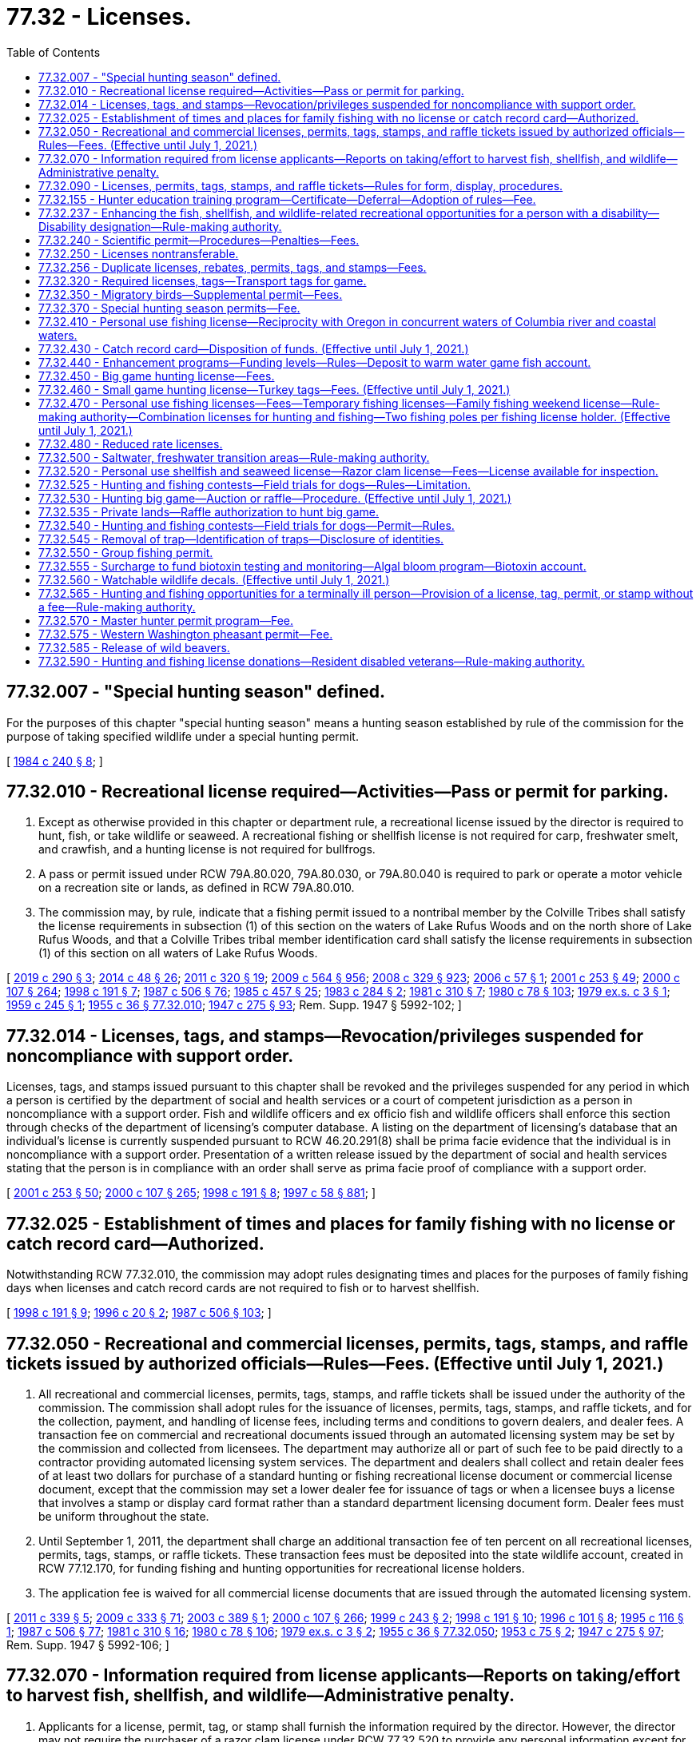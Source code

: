 = 77.32 - Licenses.
:toc:

== 77.32.007 - "Special hunting season" defined.
For the purposes of this chapter "special hunting season" means a hunting season established by rule of the commission for the purpose of taking specified wildlife under a special hunting permit.

[ http://leg.wa.gov/CodeReviser/documents/sessionlaw/1984c240.pdf?cite=1984%20c%20240%20§%208[1984 c 240 § 8]; ]

== 77.32.010 - Recreational license required—Activities—Pass or permit for parking.
. Except as otherwise provided in this chapter or department rule, a recreational license issued by the director is required to hunt, fish, or take wildlife or seaweed. A recreational fishing or shellfish license is not required for carp, freshwater smelt, and crawfish, and a hunting license is not required for bullfrogs.

. A pass or permit issued under RCW 79A.80.020, 79A.80.030, or 79A.80.040 is required to park or operate a motor vehicle on a recreation site or lands, as defined in RCW 79A.80.010.

. The commission may, by rule, indicate that a fishing permit issued to a nontribal member by the Colville Tribes shall satisfy the license requirements in subsection (1) of this section on the waters of Lake Rufus Woods and on the north shore of Lake Rufus Woods, and that a Colville Tribes tribal member identification card shall satisfy the license requirements in subsection (1) of this section on all waters of Lake Rufus Woods.

[ http://lawfilesext.leg.wa.gov/biennium/2019-20/Pdf/Bills/Session%20Laws/House/1579-S2.SL.pdf?cite=2019%20c%20290%20§%203[2019 c 290 § 3]; http://lawfilesext.leg.wa.gov/biennium/2013-14/Pdf/Bills/Session%20Laws/Senate/6041-S.SL.pdf?cite=2014%20c%2048%20§%2026[2014 c 48 § 26]; http://lawfilesext.leg.wa.gov/biennium/2011-12/Pdf/Bills/Session%20Laws/Senate/5622-S2.SL.pdf?cite=2011%20c%20320%20§%2019[2011 c 320 § 19]; http://lawfilesext.leg.wa.gov/biennium/2009-10/Pdf/Bills/Session%20Laws/House/1244-S.SL.pdf?cite=2009%20c%20564%20§%20956[2009 c 564 § 956]; http://lawfilesext.leg.wa.gov/biennium/2007-08/Pdf/Bills/Session%20Laws/House/2687-S.SL.pdf?cite=2008%20c%20329%20§%20923[2008 c 329 § 923]; http://lawfilesext.leg.wa.gov/biennium/2005-06/Pdf/Bills/Session%20Laws/Senate/6159.SL.pdf?cite=2006%20c%2057%20§%201[2006 c 57 § 1]; http://lawfilesext.leg.wa.gov/biennium/2001-02/Pdf/Bills/Session%20Laws/Senate/5961-S.SL.pdf?cite=2001%20c%20253%20§%2049[2001 c 253 § 49]; http://lawfilesext.leg.wa.gov/biennium/1999-00/Pdf/Bills/Session%20Laws/House/2078-S.SL.pdf?cite=2000%20c%20107%20§%20264[2000 c 107 § 264]; http://lawfilesext.leg.wa.gov/biennium/1997-98/Pdf/Bills/Session%20Laws/Senate/6330-S2.SL.pdf?cite=1998%20c%20191%20§%207[1998 c 191 § 7]; http://leg.wa.gov/CodeReviser/documents/sessionlaw/1987c506.pdf?cite=1987%20c%20506%20§%2076[1987 c 506 § 76]; http://leg.wa.gov/CodeReviser/documents/sessionlaw/1985c457.pdf?cite=1985%20c%20457%20§%2025[1985 c 457 § 25]; http://leg.wa.gov/CodeReviser/documents/sessionlaw/1983c284.pdf?cite=1983%20c%20284%20§%202[1983 c 284 § 2]; http://leg.wa.gov/CodeReviser/documents/sessionlaw/1981c310.pdf?cite=1981%20c%20310%20§%207[1981 c 310 § 7]; http://leg.wa.gov/CodeReviser/documents/sessionlaw/1980c78.pdf?cite=1980%20c%2078%20§%20103[1980 c 78 § 103]; http://leg.wa.gov/CodeReviser/documents/sessionlaw/1979ex1c3.pdf?cite=1979%20ex.s.%20c%203%20§%201[1979 ex.s. c 3 § 1]; http://leg.wa.gov/CodeReviser/documents/sessionlaw/1959c245.pdf?cite=1959%20c%20245%20§%201[1959 c 245 § 1]; http://leg.wa.gov/CodeReviser/documents/sessionlaw/1955c36.pdf?cite=1955%20c%2036%20§%2077.32.010[1955 c 36 § 77.32.010]; http://leg.wa.gov/CodeReviser/documents/sessionlaw/1947c275.pdf?cite=1947%20c%20275%20§%2093[1947 c 275 § 93]; Rem. Supp. 1947 § 5992-102; ]

== 77.32.014 - Licenses, tags, and stamps—Revocation/privileges suspended for noncompliance with support order.
Licenses, tags, and stamps issued pursuant to this chapter shall be revoked and the privileges suspended for any period in which a person is certified by the department of social and health services or a court of competent jurisdiction as a person in noncompliance with a support order. Fish and wildlife officers and ex officio fish and wildlife officers shall enforce this section through checks of the department of licensing's computer database. A listing on the department of licensing's database that an individual's license is currently suspended pursuant to RCW 46.20.291(8) shall be prima facie evidence that the individual is in noncompliance with a support order. Presentation of a written release issued by the department of social and health services stating that the person is in compliance with an order shall serve as prima facie proof of compliance with a support order.

[ http://lawfilesext.leg.wa.gov/biennium/2001-02/Pdf/Bills/Session%20Laws/Senate/5961-S.SL.pdf?cite=2001%20c%20253%20§%2050[2001 c 253 § 50]; http://lawfilesext.leg.wa.gov/biennium/1999-00/Pdf/Bills/Session%20Laws/House/2078-S.SL.pdf?cite=2000%20c%20107%20§%20265[2000 c 107 § 265]; http://lawfilesext.leg.wa.gov/biennium/1997-98/Pdf/Bills/Session%20Laws/Senate/6330-S2.SL.pdf?cite=1998%20c%20191%20§%208[1998 c 191 § 8]; http://lawfilesext.leg.wa.gov/biennium/1997-98/Pdf/Bills/Session%20Laws/House/3901.SL.pdf?cite=1997%20c%2058%20§%20881[1997 c 58 § 881]; ]

== 77.32.025 - Establishment of times and places for family fishing with no license or catch record card—Authorized.
Notwithstanding RCW 77.32.010, the commission may adopt rules designating times and places for the purposes of family fishing days when licenses and catch record cards are not required to fish or to harvest shellfish.

[ http://lawfilesext.leg.wa.gov/biennium/1997-98/Pdf/Bills/Session%20Laws/Senate/6330-S2.SL.pdf?cite=1998%20c%20191%20§%209[1998 c 191 § 9]; http://lawfilesext.leg.wa.gov/biennium/1995-96/Pdf/Bills/Session%20Laws/Senate/6101-S.SL.pdf?cite=1996%20c%2020%20§%202[1996 c 20 § 2]; http://leg.wa.gov/CodeReviser/documents/sessionlaw/1987c506.pdf?cite=1987%20c%20506%20§%20103[1987 c 506 § 103]; ]

== 77.32.050 - Recreational and commercial licenses, permits, tags, stamps, and raffle tickets issued by authorized officials—Rules—Fees. (Effective until July 1, 2021.)
. All recreational and commercial licenses, permits, tags, stamps, and raffle tickets shall be issued under the authority of the commission. The commission shall adopt rules for the issuance of licenses, permits, tags, stamps, and raffle tickets, and for the collection, payment, and handling of license fees, including terms and conditions to govern dealers, and dealer fees. A transaction fee on commercial and recreational documents issued through an automated licensing system may be set by the commission and collected from licensees. The department may authorize all or part of such fee to be paid directly to a contractor providing automated licensing system services. The department and dealers shall collect and retain dealer fees of at least two dollars for purchase of a standard hunting or fishing recreational license document or commercial license document, except that the commission may set a lower dealer fee for issuance of tags or when a licensee buys a license that involves a stamp or display card format rather than a standard department licensing document form. Dealer fees must be uniform throughout the state.

. Until September 1, 2011, the department shall charge an additional transaction fee of ten percent on all recreational licenses, permits, tags, stamps, or raffle tickets. These transaction fees must be deposited into the state wildlife account, created in RCW 77.12.170, for funding fishing and hunting opportunities for recreational license holders.

. The application fee is waived for all commercial license documents that are issued through the automated licensing system.

[ http://lawfilesext.leg.wa.gov/biennium/2011-12/Pdf/Bills/Session%20Laws/Senate/5385-S.SL.pdf?cite=2011%20c%20339%20§%205[2011 c 339 § 5]; http://lawfilesext.leg.wa.gov/biennium/2009-10/Pdf/Bills/Session%20Laws/House/1778-S.SL.pdf?cite=2009%20c%20333%20§%2071[2009 c 333 § 71]; http://lawfilesext.leg.wa.gov/biennium/2003-04/Pdf/Bills/Session%20Laws/Senate/5893.SL.pdf?cite=2003%20c%20389%20§%201[2003 c 389 § 1]; http://lawfilesext.leg.wa.gov/biennium/1999-00/Pdf/Bills/Session%20Laws/House/2078-S.SL.pdf?cite=2000%20c%20107%20§%20266[2000 c 107 § 266]; http://lawfilesext.leg.wa.gov/biennium/1999-00/Pdf/Bills/Session%20Laws/Senate/5020.SL.pdf?cite=1999%20c%20243%20§%202[1999 c 243 § 2]; http://lawfilesext.leg.wa.gov/biennium/1997-98/Pdf/Bills/Session%20Laws/Senate/6330-S2.SL.pdf?cite=1998%20c%20191%20§%2010[1998 c 191 § 10]; http://lawfilesext.leg.wa.gov/biennium/1995-96/Pdf/Bills/Session%20Laws/Senate/6533-S.SL.pdf?cite=1996%20c%20101%20§%208[1996 c 101 § 8]; http://lawfilesext.leg.wa.gov/biennium/1995-96/Pdf/Bills/Session%20Laws/Senate/5101-S.SL.pdf?cite=1995%20c%20116%20§%201[1995 c 116 § 1]; http://leg.wa.gov/CodeReviser/documents/sessionlaw/1987c506.pdf?cite=1987%20c%20506%20§%2077[1987 c 506 § 77]; http://leg.wa.gov/CodeReviser/documents/sessionlaw/1981c310.pdf?cite=1981%20c%20310%20§%2016[1981 c 310 § 16]; http://leg.wa.gov/CodeReviser/documents/sessionlaw/1980c78.pdf?cite=1980%20c%2078%20§%20106[1980 c 78 § 106]; http://leg.wa.gov/CodeReviser/documents/sessionlaw/1979ex1c3.pdf?cite=1979%20ex.s.%20c%203%20§%202[1979 ex.s. c 3 § 2]; http://leg.wa.gov/CodeReviser/documents/sessionlaw/1955c36.pdf?cite=1955%20c%2036%20§%2077.32.050[1955 c 36 § 77.32.050]; http://leg.wa.gov/CodeReviser/documents/sessionlaw/1953c75.pdf?cite=1953%20c%2075%20§%202[1953 c 75 § 2]; http://leg.wa.gov/CodeReviser/documents/sessionlaw/1947c275.pdf?cite=1947%20c%20275%20§%2097[1947 c 275 § 97]; Rem. Supp. 1947 § 5992-106; ]

== 77.32.070 - Information required from license applicants—Reports on taking/effort to harvest fish, shellfish, and wildlife—Administrative penalty.
. Applicants for a license, permit, tag, or stamp shall furnish the information required by the director. However, the director may not require the purchaser of a razor clam license under RCW 77.32.520 to provide any personal information except for proof of residency. The commission may adopt rules requiring licensees or permittees to keep records and make reports concerning the taking of or effort to harvest fish, shellfish, and wildlife. The reporting requirement may be waived where, for any reason, the department is not able to receive the report. The department must provide reasonable options for a licensee to submit information to a live operator prior to the reporting deadline.

. The commission may, by rule, set an administrative penalty for failure to comply with rules requiring the reporting of taking or effort to harvest wildlife. The commission may also adopt rules requiring hunters who have not reported for the previous license year to complete a report and pay the assessed administrative penalty before a new hunting license is issued.

.. The total administrative penalty per hunter set by the commission must not exceed ten dollars.

.. By December 31st of each year, the department shall report the rate of hunter compliance with the harvest reporting requirement, the administrative penalty imposed for failing to report, and the amount of administrative penalties collected during that year to the appropriate fiscal and policy committees of the senate and house of representatives.

. The commission may, by rule, set an administrative penalty for failure to comply with rules requiring the reporting of data from catch record cards officially endorsed for Puget Sound Dungeness crab. The commission may also adopt rules requiring fishers who possessed a catch record card officially endorsed for Puget Sound Dungeness crab and who have not reported for the previous license year to complete a report and pay the assessed administrative penalty before a new catch record card officially endorsed for Puget Sound Dungeness crab is issued.

.. The total administrative penalty per fisher set by the commission must not exceed ten dollars.

.. By December 31st of each year, the department shall report the rate of fisher compliance with the Puget Sound Dungeness crab catch record card reporting requirement, the administrative penalty imposed for failing to report, and the amount of administrative penalties collected during that year to the appropriate fiscal and policy committees of the senate and house of representatives.

[ http://lawfilesext.leg.wa.gov/biennium/2007-08/Pdf/Bills/Session%20Laws/Senate/6289.SL.pdf?cite=2008%20c%20244%20§%201[2008 c 244 § 1]; http://lawfilesext.leg.wa.gov/biennium/2005-06/Pdf/Bills/Session%20Laws/Senate/5227-S.SL.pdf?cite=2005%20c%20418%20§%201[2005 c 418 § 1]; http://lawfilesext.leg.wa.gov/biennium/2003-04/Pdf/Bills/Session%20Laws/House/2621-S.SL.pdf?cite=2004%20c%20248%20§%203[2004 c 248 § 3]; http://lawfilesext.leg.wa.gov/biennium/1997-98/Pdf/Bills/Session%20Laws/Senate/6330-S2.SL.pdf?cite=1998%20c%20191%20§%2011[1998 c 191 § 11]; http://lawfilesext.leg.wa.gov/biennium/1995-96/Pdf/Bills/Session%20Laws/Senate/5101-S.SL.pdf?cite=1995%20c%20116%20§%203[1995 c 116 § 3]; http://leg.wa.gov/CodeReviser/documents/sessionlaw/1987c506.pdf?cite=1987%20c%20506%20§%2079[1987 c 506 § 79]; http://leg.wa.gov/CodeReviser/documents/sessionlaw/1981c310.pdf?cite=1981%20c%20310%20§%2018[1981 c 310 § 18]; http://leg.wa.gov/CodeReviser/documents/sessionlaw/1980c78.pdf?cite=1980%20c%2078%20§%20108[1980 c 78 § 108]; http://leg.wa.gov/CodeReviser/documents/sessionlaw/1955c36.pdf?cite=1955%20c%2036%20§%2077.32.070[1955 c 36 § 77.32.070]; http://leg.wa.gov/CodeReviser/documents/sessionlaw/1947c275.pdf?cite=1947%20c%20275%20§%2099[1947 c 275 § 99]; Rem. Supp. 1947 § 5992-108; ]

== 77.32.090 - Licenses, permits, tags, stamps, and raffle tickets—Rules for form, display, procedures.
The commission may adopt rules pertaining to the form, period of validity, use, possession, and display of licenses, permits, tags, stamps, and raffle tickets required by this chapter.

[ http://lawfilesext.leg.wa.gov/biennium/1999-00/Pdf/Bills/Session%20Laws/House/2078-S.SL.pdf?cite=2000%20c%20107%20§%20267[2000 c 107 § 267]; http://lawfilesext.leg.wa.gov/biennium/1997-98/Pdf/Bills/Session%20Laws/Senate/6330-S2.SL.pdf?cite=1998%20c%20191%20§%2012[1998 c 191 § 12]; http://lawfilesext.leg.wa.gov/biennium/1995-96/Pdf/Bills/Session%20Laws/Senate/6533-S.SL.pdf?cite=1996%20c%20101%20§%2010[1996 c 101 § 10]; http://lawfilesext.leg.wa.gov/biennium/1995-96/Pdf/Bills/Session%20Laws/Senate/5101-S.SL.pdf?cite=1995%20c%20116%20§%204[1995 c 116 § 4]; http://leg.wa.gov/CodeReviser/documents/sessionlaw/1987c506.pdf?cite=1987%20c%20506%20§%2080[1987 c 506 § 80]; http://leg.wa.gov/CodeReviser/documents/sessionlaw/1981c310.pdf?cite=1981%20c%20310%20§%2019[1981 c 310 § 19]; http://leg.wa.gov/CodeReviser/documents/sessionlaw/1980c78.pdf?cite=1980%20c%2078%20§%20109[1980 c 78 § 109]; http://leg.wa.gov/CodeReviser/documents/sessionlaw/1955c36.pdf?cite=1955%20c%2036%20§%2077.32.090[1955 c 36 § 77.32.090]; http://leg.wa.gov/CodeReviser/documents/sessionlaw/1947c275.pdf?cite=1947%20c%20275%20§%20101[1947 c 275 § 101]; Rem. Supp. 1947 § 5992-110; ]

== 77.32.155 - Hunter education training program—Certificate—Deferral—Adoption of rules—Fee.
. [Empty]
.. When purchasing any hunting license, persons under the age of eighteen shall present certification of completion of a course of instruction of at least ten hours in the safe handling of firearms, safety, conservation, and sporting/hunting behavior. All persons purchasing any hunting license for the first time, if born after January 1, 1972, shall present such certification.

.. [Empty]
... The director may establish a program for training persons in the safe handling of firearms, conservation, and sporting/hunting behavior and shall prescribe the type of instruction and the qualifications of the instructors. The director shall, as part of establishing the training program, exempt the following individuals from the firearms skills portion of any instruction course completed over the internet:

(A) Members of the United States military;

(B) Current or retired general authority Washington peace officers as defined in RCW 10.93.020;

(C) Current or retired limited authority Washington peace officers as defined in RCW 10.93.020, if the officer is or was duly authorized by his or her employer to carry a concealed pistol;

(D) Current or retired specially commissioned Washington peace officers as defined in RCW 10.93.020, if the officer is or was duly authorized by his or her commissioning agency to carry a concealed pistol; and

(E) Current or retired Washington peace officers as defined in RCW 43.101.010 who have met the requirements of RCW 43.101.095 or 43.101.157 and whose certification is in good standing or has not been revoked.

... The director may cooperate with the national rifle association, organized sports/outdoor enthusiasts' groups, or other public or private organizations when establishing the training program.

.. Upon the successful completion of a course established under this section, the trainee shall receive a hunter education certificate signed by an authorized instructor. The certificate is evidence of compliance with this section.

.. The director may accept certificates from other states that persons have successfully completed firearm safety, hunter education, or similar courses as evidence of compliance with this section.

. [Empty]
.. The director may authorize a once in a lifetime, one license year deferral of hunter education training for individuals who are accompanied by a nondeferred Washington-licensed hunter who has held a Washington hunting license for the prior three years and is over eighteen years of age. The commission shall adopt rules for the administration of this subsection to avoid potential fraud and abuse.

.. The director is authorized to collect an application fee, not to exceed twenty dollars, for obtaining the once in a lifetime, one license year deferral of hunter education training from the department. This fee must be deposited into the fish and wildlife enforcement reward account and must be used exclusively to administer the deferral program created in this subsection.

.. For the purposes of this subsection, "accompanied" means to go along with another person while staying within a range of the other person that permits continual unaided visual and auditory communication.

. To encourage the participation of an adequate number of instructors for the training program, the commission shall develop nonmonetary incentives available to individuals who commit to serving as an instructor. The incentives may include additional hunting opportunities for instructors.

[ http://lawfilesext.leg.wa.gov/biennium/2017-18/Pdf/Bills/Session%20Laws/House/1944-S.SL.pdf?cite=2017%20c%20255%20§%201[2017 c 255 § 1]; http://lawfilesext.leg.wa.gov/biennium/2013-14/Pdf/Bills/Session%20Laws/Senate/5077-S.SL.pdf?cite=2013%20c%2023%20§%20243[2013 c 23 § 243]; http://lawfilesext.leg.wa.gov/biennium/2009-10/Pdf/Bills/Session%20Laws/Senate/5008.SL.pdf?cite=2009%20c%20269%20§%201[2009 c 269 § 1]; http://lawfilesext.leg.wa.gov/biennium/2007-08/Pdf/Bills/Session%20Laws/House/1249-S.SL.pdf?cite=2007%20c%20163%20§%201[2007 c 163 § 1]; http://lawfilesext.leg.wa.gov/biennium/2005-06/Pdf/Bills/Session%20Laws/House/2372-S.SL.pdf?cite=2006%20c%2023%20§%201[2006 c 23 § 1]; http://lawfilesext.leg.wa.gov/biennium/1997-98/Pdf/Bills/Session%20Laws/Senate/6330-S2.SL.pdf?cite=1998%20c%20191%20§%2017[1998 c 191 § 17]; http://lawfilesext.leg.wa.gov/biennium/1993-94/Pdf/Bills/Session%20Laws/House/2061.SL.pdf?cite=1993%20c%2085%20§%201[1993 c 85 § 1]; http://leg.wa.gov/CodeReviser/documents/sessionlaw/1987c506.pdf?cite=1987%20c%20506%20§%2081[1987 c 506 § 81]; http://leg.wa.gov/CodeReviser/documents/sessionlaw/1981c310.pdf?cite=1981%20c%20310%20§%2021[1981 c 310 § 21]; http://leg.wa.gov/CodeReviser/documents/sessionlaw/1980c78.pdf?cite=1980%20c%2078%20§%20104[1980 c 78 § 104]; http://leg.wa.gov/CodeReviser/documents/sessionlaw/1957c17.pdf?cite=1957%20c%2017%20§%201[1957 c 17 § 1]; ]

== 77.32.237 - Enhancing the fish, shellfish, and wildlife-related recreational opportunities for a person with a disability—Disability designation—Rule-making authority.
The commission shall enhance the fish, shellfish, and wildlife-related recreational opportunities for a person with a disability. The commission shall authorize the director to grant a disability designation to a person with a disability who meets eligibility criteria established by the commission by rule. The commission shall adopt rules defining who is a person with a disability for purposes of eligibility for disability designation. A person granted a disability designation is eligible for reasonable accommodations, determined by the director, to allow the person to participate in fish, shellfish, and wildlife-related recreational activities. The commission shall adopt rules governing the conduct of a person with a disability participating in fish, shellfish, and wildlife-related recreational activities and the conduct of companions permitted, as a reasonable accommodation, to assist such a person in fish, shellfish, and wildlife-related recreational opportunities.

[ http://lawfilesext.leg.wa.gov/biennium/2017-18/Pdf/Bills/Session%20Laws/House/2649.SL.pdf?cite=2018%20c%20168%20§%202[2018 c 168 § 2]; http://lawfilesext.leg.wa.gov/biennium/2007-08/Pdf/Bills/Session%20Laws/House/1079-S.SL.pdf?cite=2007%20c%20254%20§%206[2007 c 254 § 6]; http://leg.wa.gov/CodeReviser/documents/sessionlaw/1989c297.pdf?cite=1989%20c%20297%20§%201[1989 c 297 § 1]; ]

== 77.32.240 - Scientific permit—Procedures—Penalties—Fees.
A scientific permit allows the holder to collect for research or display food fish, game fish, shellfish, and wildlife, including avian nests and eggs as required in RCW 77.32.010, under conditions prescribed by the director. Before a permit is issued, the applicant shall demonstrate to the director their qualifications and establish the need for the permit. The director may require a bond of up to one thousand dollars to ensure compliance with the permit. Permits are valid for the time specified, unless sooner revoked.

Holders of permits may exchange specimens with the approval of the director.

A permit holder who violates this section shall forfeit the permit and bond and shall not receive a similar permit for one year. The fee for a scientific permit is twelve dollars. The application fee is one hundred five dollars.

[ http://lawfilesext.leg.wa.gov/biennium/2011-12/Pdf/Bills/Session%20Laws/Senate/5385-S.SL.pdf?cite=2011%20c%20339%20§%206[2011 c 339 § 6]; http://lawfilesext.leg.wa.gov/biennium/1997-98/Pdf/Bills/Session%20Laws/Senate/6330-S2.SL.pdf?cite=1998%20c%20191%20§%2021[1998 c 191 § 21]; http://lawfilesext.leg.wa.gov/biennium/1991-92/Pdf/Bills/Session%20Laws/House/2235.SL.pdf?cite=1991%20sp.s.%20c%207%20§%206[1991 sp.s. c 7 § 6]; http://leg.wa.gov/CodeReviser/documents/sessionlaw/1981c310.pdf?cite=1981%20c%20310%20§%2028[1981 c 310 § 28]; http://leg.wa.gov/CodeReviser/documents/sessionlaw/1980c78.pdf?cite=1980%20c%2078%20§%20119[1980 c 78 § 119]; http://leg.wa.gov/CodeReviser/documents/sessionlaw/1955c36.pdf?cite=1955%20c%2036%20§%2077.32.240[1955 c 36 § 77.32.240]; http://leg.wa.gov/CodeReviser/documents/sessionlaw/1947c275.pdf?cite=1947%20c%20275%20§%20113[1947 c 275 § 113]; Rem. Supp. 1947 § 5992-122; ]

== 77.32.250 - Licenses nontransferable.
Except as authorized in RCW 77.32.565, licenses, permits, tags, and stamps required by this chapter and raffle tickets authorized under this chapter shall not be transferred.

[ http://lawfilesext.leg.wa.gov/biennium/2007-08/Pdf/Bills/Session%20Laws/Senate/6260-S.SL.pdf?cite=2008%20c%2010%20§%203[2008 c 10 § 3]; http://lawfilesext.leg.wa.gov/biennium/2001-02/Pdf/Bills/Session%20Laws/Senate/5961-S.SL.pdf?cite=2001%20c%20253%20§%2051[2001 c 253 § 51]; http://lawfilesext.leg.wa.gov/biennium/1999-00/Pdf/Bills/Session%20Laws/House/2078-S.SL.pdf?cite=2000%20c%20107%20§%20269[2000 c 107 § 269]; http://lawfilesext.leg.wa.gov/biennium/1997-98/Pdf/Bills/Session%20Laws/Senate/6330-S2.SL.pdf?cite=1998%20c%20191%20§%2022[1998 c 191 § 22]; http://lawfilesext.leg.wa.gov/biennium/1995-96/Pdf/Bills/Session%20Laws/Senate/6533-S.SL.pdf?cite=1996%20c%20101%20§%2012[1996 c 101 § 12]; http://lawfilesext.leg.wa.gov/biennium/1995-96/Pdf/Bills/Session%20Laws/Senate/5101-S.SL.pdf?cite=1995%20c%20116%20§%205[1995 c 116 § 5]; http://leg.wa.gov/CodeReviser/documents/sessionlaw/1981c310.pdf?cite=1981%20c%20310%20§%2029[1981 c 310 § 29]; http://leg.wa.gov/CodeReviser/documents/sessionlaw/1980c78.pdf?cite=1980%20c%2078%20§%20120[1980 c 78 § 120]; http://leg.wa.gov/CodeReviser/documents/sessionlaw/1955c36.pdf?cite=1955%20c%2036%20§%2077.32.250[1955 c 36 § 77.32.250]; http://leg.wa.gov/CodeReviser/documents/sessionlaw/1947c275.pdf?cite=1947%20c%20275%20§%20114[1947 c 275 § 114]; Rem. Supp. 1947 § 5992-123; ]

== 77.32.256 - Duplicate licenses, rebates, permits, tags, and stamps—Fees.
The director shall by rule establish the conditions and fees for issuance of duplicate licenses, rebates, permits, tags, and stamps required by this chapter. The fee for duplicate licenses, rebates, permits, tags, and stamps, except catch record cards, may not exceed the actual cost to the department for issuing the duplicate.

[ http://lawfilesext.leg.wa.gov/biennium/2003-04/Pdf/Bills/Session%20Laws/House/1725-S2.SL.pdf?cite=2003%20c%20318%20§%202[2003 c 318 § 2]; http://lawfilesext.leg.wa.gov/biennium/2001-02/Pdf/Bills/Session%20Laws/House/2435-S.SL.pdf?cite=2002%20c%20222%20§%201[2002 c 222 § 1]; http://lawfilesext.leg.wa.gov/biennium/1995-96/Pdf/Bills/Session%20Laws/Senate/5101-S.SL.pdf?cite=1995%20c%20116%20§%206[1995 c 116 § 6]; http://lawfilesext.leg.wa.gov/biennium/1993-94/Pdf/Bills/Session%20Laws/Senate/6125-S.SL.pdf?cite=1994%20c%20255%20§%2013[1994 c 255 § 13]; http://lawfilesext.leg.wa.gov/biennium/1991-92/Pdf/Bills/Session%20Laws/House/2235.SL.pdf?cite=1991%20sp.s.%20c%207%20§%207[1991 sp.s. c 7 § 7]; http://leg.wa.gov/CodeReviser/documents/sessionlaw/1987c506.pdf?cite=1987%20c%20506%20§%2086[1987 c 506 § 86]; http://leg.wa.gov/CodeReviser/documents/sessionlaw/1985c464.pdf?cite=1985%20c%20464%20§%207[1985 c 464 § 7]; http://leg.wa.gov/CodeReviser/documents/sessionlaw/1981c310.pdf?cite=1981%20c%20310%20§%2030[1981 c 310 § 30]; http://leg.wa.gov/CodeReviser/documents/sessionlaw/1980c78.pdf?cite=1980%20c%2078%20§%20121[1980 c 78 § 121]; http://leg.wa.gov/CodeReviser/documents/sessionlaw/1975ex1c15.pdf?cite=1975%201st%20ex.s.%20c%2015%20§%2032[1975 1st ex.s. c 15 § 32]; ]

== 77.32.320 - Required licenses, tags—Transport tags for game.
. The correct licenses and tags are required to hunt deer, elk, black bear, cougar, sheep, mountain goat, moose, or wild turkey except as provided in RCW 77.32.450.

. Persons who kill deer, elk, bear, cougar, mountain goat, sheep, moose, or wild turkey shall immediately validate and attach their own transport tag to the carcass as provided by rule of the director.

[ http://lawfilesext.leg.wa.gov/biennium/1997-98/Pdf/Bills/Session%20Laws/Senate/6330-S2.SL.pdf?cite=1998%20c%20191%20§%2023[1998 c 191 § 23]; http://lawfilesext.leg.wa.gov/biennium/1997-98/Pdf/Bills/Session%20Laws/Senate/5626.SL.pdf?cite=1997%20c%20114%20§%201[1997 c 114 § 1]; http://leg.wa.gov/CodeReviser/documents/sessionlaw/1990c84.pdf?cite=1990%20c%2084%20§%204[1990 c 84 § 4]; http://leg.wa.gov/CodeReviser/documents/sessionlaw/1987c506.pdf?cite=1987%20c%20506%20§%2087[1987 c 506 § 87]; http://leg.wa.gov/CodeReviser/documents/sessionlaw/1981c310.pdf?cite=1981%20c%20310%20§%208[1981 c 310 § 8]; ]

== 77.32.350 - Migratory birds—Supplemental permit—Fees.
In addition to a small game hunting license, a supplemental permit is required to hunt for migratory birds.

A migratory bird permit is required for all persons sixteen years of age or older to hunt migratory birds. The fee for the permit for hunters is fifteen dollars for residents and nonresidents.

[ http://lawfilesext.leg.wa.gov/biennium/2011-12/Pdf/Bills/Session%20Laws/Senate/5385-S.SL.pdf?cite=2011%20c%20339%20§%207[2011 c 339 § 7]; http://lawfilesext.leg.wa.gov/biennium/2009-10/Pdf/Bills/Session%20Laws/House/1778-S.SL.pdf?cite=2009%20c%20333%20§%2072[2009 c 333 § 72]; http://lawfilesext.leg.wa.gov/biennium/2001-02/Pdf/Bills/Session%20Laws/Senate/6353-S2.SL.pdf?cite=2002%20c%20283%20§%201[2002 c 283 § 1]; http://lawfilesext.leg.wa.gov/biennium/1999-00/Pdf/Bills/Session%20Laws/House/2078-S.SL.pdf?cite=2000%20c%20107%20§%20270[2000 c 107 § 270]; http://lawfilesext.leg.wa.gov/biennium/1997-98/Pdf/Bills/Session%20Laws/Senate/6330-S2.SL.pdf?cite=1998%20c%20191%20§%2025[1998 c 191 § 25]; http://lawfilesext.leg.wa.gov/biennium/1997-98/Pdf/Bills/Session%20Laws/Senate/6330-S2.SL.pdf?cite=1998%20c%20191%20§%2024[1998 c 191 § 24]; http://lawfilesext.leg.wa.gov/biennium/1991-92/Pdf/Bills/Session%20Laws/Senate/6221.SL.pdf?cite=1992%20c%2041%20§%201[1992 c 41 § 1]; http://lawfilesext.leg.wa.gov/biennium/1991-92/Pdf/Bills/Session%20Laws/House/2235.SL.pdf?cite=1991%20sp.s.%20c%207%20§%209[1991 sp.s. c 7 § 9]; http://leg.wa.gov/CodeReviser/documents/sessionlaw/1990c84.pdf?cite=1990%20c%2084%20§%206[1990 c 84 § 6]; http://leg.wa.gov/CodeReviser/documents/sessionlaw/1989c365.pdf?cite=1989%20c%20365%20§%201[1989 c 365 § 1]; http://leg.wa.gov/CodeReviser/documents/sessionlaw/1987c506.pdf?cite=1987%20c%20506%20§%20105[1987 c 506 § 105]; http://leg.wa.gov/CodeReviser/documents/sessionlaw/1985c464.pdf?cite=1985%20c%20464%20§%209[1985 c 464 § 9]; http://leg.wa.gov/CodeReviser/documents/sessionlaw/1985c243.pdf?cite=1985%20c%20243%20§%201[1985 c 243 § 1]; http://leg.wa.gov/CodeReviser/documents/sessionlaw/1984c240.pdf?cite=1984%20c%20240%20§%206[1984 c 240 § 6]; http://leg.wa.gov/CodeReviser/documents/sessionlaw/1981c310.pdf?cite=1981%20c%20310%20§%2012[1981 c 310 § 12]; ]

== 77.32.370 - Special hunting season permits—Fee.
. A special hunting season permit is required to hunt in each special season.

. Persons may apply for special hunting season permits as provided by rule of the commission.

. The application fee to enter a drawing for a special hunting season permit or authorization is:

.. Six dollars for residents, or one hundred dollars for nonresidents, for the permits in categories designated by the commission for deer or elk, female big game, or for small game;

.. Twelve dollars for residents, or one hundred dollars for nonresidents, for the permits that the commission designates as "quality" hunts that allow the harvest of buck deer, bull elk, or allow the harvest of male big game species that are only available for hunting by special permit;

.. Twelve dollars for residents and nonresidents to apply for special authorizations to hunt for migratory birds; and

.. Three dollars for youth for any special hunt drawing or special authorization.

[ http://lawfilesext.leg.wa.gov/biennium/2011-12/Pdf/Bills/Session%20Laws/Senate/5385-S.SL.pdf?cite=2011%20c%20339%20§%208[2011 c 339 § 8]; http://lawfilesext.leg.wa.gov/biennium/1997-98/Pdf/Bills/Session%20Laws/Senate/6330-S2.SL.pdf?cite=1998%20c%20191%20§%2026[1998 c 191 § 26]; http://lawfilesext.leg.wa.gov/biennium/1991-92/Pdf/Bills/Session%20Laws/House/2235.SL.pdf?cite=1991%20sp.s.%20c%207%20§%2011[1991 sp.s. c 7 § 11]; http://leg.wa.gov/CodeReviser/documents/sessionlaw/1987c506.pdf?cite=1987%20c%20506%20§%2089[1987 c 506 § 89]; http://leg.wa.gov/CodeReviser/documents/sessionlaw/1984c240.pdf?cite=1984%20c%20240%20§%207[1984 c 240 § 7]; http://leg.wa.gov/CodeReviser/documents/sessionlaw/1981c310.pdf?cite=1981%20c%20310%20§%2014[1981 c 310 § 14]; ]

== 77.32.410 - Personal use fishing license—Reciprocity with Oregon in concurrent waters of Columbia river and coastal waters.
In concurrent waters of the Columbia river and in Washington coastal territorial waters from the Oregon-Washington boundary to a point five nautical miles north, an Oregon angling license comparable to the Washington personal use fishing license is valid if Oregon recognizes as valid the Washington personal use fishing license in comparable Oregon waters.

If Oregon recognizes as valid the Washington personal use fishing license southward to Cape Falcon in the coastal territorial waters from the Washington-Oregon boundary and in concurrent waters of the Columbia river then Washington shall recognize a valid Oregon license comparable to the Washington personal use fishing license northward to Leadbetter Point.

Oregon licenses are not valid for the taking of food fish or game fish when angling in concurrent waters of the Columbia river from the Washington shore.

[ http://lawfilesext.leg.wa.gov/biennium/1997-98/Pdf/Bills/Session%20Laws/Senate/6330-S2.SL.pdf?cite=1998%20c%20191%20§%203[1998 c 191 § 3]; http://lawfilesext.leg.wa.gov/biennium/1993-94/Pdf/Bills/Session%20Laws/Senate/6125-S.SL.pdf?cite=1994%20c%20255%20§%206[1994 c 255 § 6]; http://lawfilesext.leg.wa.gov/biennium/1993-94/Pdf/Bills/Session%20Laws/Senate/5980-S.SL.pdf?cite=1993%20sp.s.%20c%2017%20§%207[1993 sp.s. c 17 § 7]; http://leg.wa.gov/CodeReviser/documents/sessionlaw/1989c305.pdf?cite=1989%20c%20305%20§%209[1989 c 305 § 9]; http://leg.wa.gov/CodeReviser/documents/sessionlaw/1987c87.pdf?cite=1987%20c%2087%20§%204[1987 c 87 § 4]; http://leg.wa.gov/CodeReviser/documents/sessionlaw/1985c174.pdf?cite=1985%20c%20174%20§%201[1985 c 174 § 1]; http://leg.wa.gov/CodeReviser/documents/sessionlaw/1983ex1c46.pdf?cite=1983%201st%20ex.s.%20c%2046%20§%2096[1983 1st ex.s. c 46 § 96]; http://leg.wa.gov/CodeReviser/documents/sessionlaw/1977ex1c327.pdf?cite=1977%20ex.s.%20c%20327%20§%2017[1977 ex.s. c 327 § 17]; ]

== 77.32.430 - Catch record card—Disposition of funds. (Effective until July 1, 2021.)
. Catch record card information is necessary for proper management of the state's food fish and game fish species and shellfish resources. Catch record card administration shall be under rules adopted by the commission. Except as provided in this section, there is no charge for an initial catch record card. Each subsequent or duplicate catch record card costs eleven dollars.

. A license to take and possess Dungeness crab is only valid in Puget Sound waters east of the Bonilla-Tatoosh line if the fisher has in possession a valid catch record card officially endorsed for Dungeness crab. The endorsement shall cost no more than seven dollars and fifty cents when purchased for a personal use saltwater, combination, or shellfish and seaweed license. The endorsement shall cost no more than three dollars when purchased for a temporary combination fishing license authorized under RCW 77.32.470(3)(a).

. Catch record cards issued with affixed temporary short-term charter stamp licenses are neither subject to the ten-dollar charge nor to the Dungeness crab endorsement fee provided for in this section. Charter boat or guide operators issuing temporary short-term charter stamp licenses shall affix the stamp to each catch record card issued before fishing commences. Catch record cards issued with a temporary short-term charter stamp are valid for one day.

. A catch record card for halibut may not cost more than five dollars when purchased with an annual saltwater or combination fishing license and must be provided at no cost for those who purchase a one-day temporary saltwater fishing license or one-day temporary charter stamp.

. The department shall include provisions for recording marked and unmarked salmon in catch record cards issued after March 31, 2004.

. [Empty]
.. The funds received from the sale of catch record cards, catch card penalty fees, and the Dungeness crab endorsement must be deposited into the state wildlife account created in RCW 77.12.170.

...(A) One dollar of the funds received from the sale of each Dungeness crab endorsement must be used for the removal and disposal of derelict shellfish gear either directly by the department or under contract with a third party. The department is required to maintain a separate accounting of these funds and provide an annual report to the commission and the legislature by January 1st of every year.

(B) The remaining portion of the funds received from the sale of each Dungeness crab endorsement must be used for education, sampling, monitoring, and management of catch associated with the Dungeness crab recreational fisheries.

... Funds received from the sale of halibut catch record cards must be used for monitoring and management of recreational halibut fisheries, including expanding opportunities for recreational anglers.

.. Moneys allocated under this section shall supplement and not supplant other federal, state, and local funds used for Dungeness crab recreational fisheries management.

[ http://lawfilesext.leg.wa.gov/biennium/2017-18/Pdf/Bills/Session%20Laws/Senate/6127-S.SL.pdf?cite=2018%20c%20190%20§%201[2018 c 190 § 1]; http://lawfilesext.leg.wa.gov/biennium/2011-12/Pdf/Bills/Session%20Laws/Senate/5385-S.SL.pdf?cite=2011%20c%20339%20§%209[2011 c 339 § 9]; http://lawfilesext.leg.wa.gov/biennium/2009-10/Pdf/Bills/Session%20Laws/House/2593-S.SL.pdf?cite=2010%20c%20193%20§%2011[2010 c 193 § 11]; http://lawfilesext.leg.wa.gov/biennium/2009-10/Pdf/Bills/Session%20Laws/House/1778-S.SL.pdf?cite=2009%20c%20333%20§%2040[2009 c 333 § 40]; http://lawfilesext.leg.wa.gov/biennium/2005-06/Pdf/Bills/Session%20Laws/House/1210-S.SL.pdf?cite=2005%20c%20192%20§%202[2005 c 192 § 2]; http://lawfilesext.leg.wa.gov/biennium/2003-04/Pdf/Bills/Session%20Laws/House/2431-S.SL.pdf?cite=2004%20c%20107%20§%202[2004 c 107 § 2]; http://lawfilesext.leg.wa.gov/biennium/2003-04/Pdf/Bills/Session%20Laws/House/1725-S2.SL.pdf?cite=2003%20c%20318%20§%201[2003 c 318 § 1]; http://lawfilesext.leg.wa.gov/biennium/1997-98/Pdf/Bills/Session%20Laws/Senate/6330-S2.SL.pdf?cite=1998%20c%20191%20§%205[1998 c 191 § 5]; http://leg.wa.gov/CodeReviser/documents/sessionlaw/1989c305.pdf?cite=1989%20c%20305%20§%2010[1989 c 305 § 10]; ]

== 77.32.440 - Enhancement programs—Funding levels—Rules—Deposit to warm water game fish account.
. The commission shall adopt rules to continue funding current enhancement programs at levels equal to the participation of licensees in each of the individual enhancement programs. All enhancement funding will continue to be deposited directly into the individual accounts created for each enhancement.

. In implementing subsection (1) of this section with regard to warm water game fish, the department shall deposit in the warm water game fish account the sum of one million two hundred fifty thousand dollars each fiscal year during the fiscal years 1999 and 2000, based on two hundred fifty thousand warm water anglers. Beginning in fiscal year 2001, and each year thereafter, the deposit to the warm water game fish account established in this subsection shall be adjusted annually to reflect the actual numbers of license holders fishing for warm water game fish based on an annual survey of licensed anglers from the previous year conducted by the department beginning with the April 1, 1999, to March 31, 2000, license year survey.

[ http://lawfilesext.leg.wa.gov/biennium/1999-00/Pdf/Bills/Session%20Laws/House/1716-S2.SL.pdf?cite=1999%20c%20235%20§%202[1999 c 235 § 2]; http://lawfilesext.leg.wa.gov/biennium/1997-98/Pdf/Bills/Session%20Laws/Senate/6330-S2.SL.pdf?cite=1998%20c%20191%20§%2013[1998 c 191 § 13]; ]

== 77.32.450 - Big game hunting license—Fees.
. A big game hunting license is required to hunt for big game. A big game license allows the holder to hunt for forest grouse, unclassified wildlife, and the individual species identified within a specific big game combination license package. Each big game license includes one transport tag for each species purchased in that package. A hunter may not purchase more than one license for each big game species except as authorized by rule of the commission. The fees for annual big game combination packages are as follows:

.. Big game number 1: Deer, elk, bear, and cougar. The fee for this license is eighty-five dollars for residents, seven hundred eighty dollars for nonresidents, and forty dollars for youth.

.. Big game number 2: Deer and elk. The fee for this license is seventy-five dollars for residents, six hundred seventy dollars for nonresidents, and thirty-five dollars for youth.

.. Big game number 3: Deer. The fee for this license is thirty-nine dollars for residents, three hundred ninety-three dollars for nonresidents, and eighteen dollars for youth.

.. Big game number 4: Elk. The fee for this license is forty-four dollars for residents, four hundred fifty dollars for nonresidents, and eighteen dollars for youth.

.. Big game number 5: Bear. The fee for this license is twenty dollars for residents, two hundred dollars for nonresidents, and ten dollars for youth.

.. Big game number 6: Cougar. The fee for this license is twenty dollars for residents, two hundred dollars for nonresidents, and ten dollars for youth.

. In the event that the commission authorizes a two animal big game limit, the fees for the second animal are as follows:

.. Elk: The fee is sixty dollars for residents, three hundred fifty dollars for nonresidents, and twenty dollars for youth.

.. Deer: The fee is sixty dollars for residents, two hundred fifty dollars for nonresidents, and twenty dollars for youth.

. In the event that the commission authorizes a special permit hunt for goat, sheep, moose, or other big game species not specified the permit fees are three hundred dollars for residents, one thousand five hundred dollars for nonresidents, and fifty dollars for youth.

. Multiple season big game permit: The commission may, by rule, offer permits for hunters to hunt deer or elk during more than one general season. Only one deer or elk may be harvested annually under a multiple season big game permit. The fee is one hundred sixty-five dollars.

. Authorization to hunt the species set out under subsection (3) of this section is by special permit issued under RCW 77.32.370.

[ http://lawfilesext.leg.wa.gov/biennium/2011-12/Pdf/Bills/Session%20Laws/Senate/5385-S.SL.pdf?cite=2011%20c%20339%20§%2010[2011 c 339 § 10]; http://lawfilesext.leg.wa.gov/biennium/2005-06/Pdf/Bills/Session%20Laws/House/1211.SL.pdf?cite=2005%20c%20140%20§%201[2005 c 140 § 1]; http://lawfilesext.leg.wa.gov/biennium/1999-00/Pdf/Bills/Session%20Laws/House/2495.SL.pdf?cite=2000%20c%20109%20§%201[2000 c 109 § 1]; http://lawfilesext.leg.wa.gov/biennium/1997-98/Pdf/Bills/Session%20Laws/Senate/6330-S2.SL.pdf?cite=1998%20c%20191%20§%2014[1998 c 191 § 14]; ]

== 77.32.460 - Small game hunting license—Turkey tags—Fees. (Effective until July 1, 2021.)
. A small game hunting license is required to hunt for all classified wild animals and wild birds, except big game. A small game license also allows the holder to hunt for unclassified wildlife.

.. The fee for this license is thirty-five dollars for residents, one hundred sixty-five dollars for nonresidents, and fifteen dollars for youth.

.. The fee for this license if purchased at the same time as a big game combination license package is twenty dollars for residents, eighty-eight dollars for nonresidents, and eight dollars for youth.

.. The fee for a three-consecutive-day small game license is sixty dollars for nonresidents.

. In addition to a small game license, a turkey tag is required to hunt for turkey.

.. The fee for a primary turkey tag is fourteen dollars for residents and forty dollars for nonresidents. A primary turkey tag will, on request, be issued to the purchaser of a youth small game license at no charge.

.. The fee for each additional turkey tag is fourteen dollars for residents, sixty dollars for nonresidents, and ten dollars for youth.

.. All moneys received from turkey tags must be deposited in the state wildlife account. One-third of the moneys received from turkey tags must be appropriated solely for the purposes of turkey management. An additional one-third of the moneys received from turkey tags must be appropriated solely for upland game bird management. Moneys received from turkey tags may not supplant existing funds provided for these purposes.

[ http://lawfilesext.leg.wa.gov/biennium/2011-12/Pdf/Bills/Session%20Laws/Senate/5385-S.SL.pdf?cite=2011%20c%20339%20§%2011[2011 c 339 § 11]; http://lawfilesext.leg.wa.gov/biennium/2005-06/Pdf/Bills/Session%20Laws/Senate/5232.SL.pdf?cite=2006%20c%2015%20§%201[2006 c 15 § 1]; http://lawfilesext.leg.wa.gov/biennium/1999-00/Pdf/Bills/Session%20Laws/House/2495.SL.pdf?cite=2000%20c%20109%20§%202[2000 c 109 § 2]; http://lawfilesext.leg.wa.gov/biennium/1997-98/Pdf/Bills/Session%20Laws/Senate/6330-S2.SL.pdf?cite=1998%20c%20191%20§%2015[1998 c 191 § 15]; ]

== 77.32.470 - Personal use fishing licenses—Fees—Temporary fishing licenses—Family fishing weekend license—Rule-making authority—Combination licenses for hunting and fishing—Two fishing poles per fishing license holder. (Effective until July 1, 2021.)
. A personal use saltwater, freshwater, combination, temporary, or family fishing weekend license is required for all persons fifteen years of age or older to fish for or possess fish taken for personal use from state waters or offshore waters.

. The fees for annual personal use saltwater, freshwater, or combination licenses are as follows:

.. A combination license allows the holder to fish for or possess fish, shellfish, and seaweed from state waters or offshore waters. The fee for this license is forty-five dollars for residents, one hundred eight dollars for nonresidents, and five dollars for youth. There is an additional fifty-cent surcharge for this license, to be deposited in the rockfish research account created in RCW 77.12.702.

.. A saltwater license allows the holder to fish for or possess fish taken from saltwater areas. The fee for this license is twenty-five dollars for residents, fifty-two dollars for nonresidents, and five dollars for resident seniors. There is an additional fifty-cent surcharge for this license, to be deposited in the rockfish research account created in RCW 77.12.702.

.. A freshwater license allows the holder to fish for, take, or possess food fish or game fish species in all freshwater areas. The fee for this license is twenty-five dollars for residents, seventy-five dollars for nonresidents, and five dollars for resident seniors.

. [Empty]
.. A temporary combination fishing license is valid for one to three consecutive days and allows the holder to fish for or possess fish, shellfish, and seaweed taken from state waters or offshore waters. The fee for this temporary fishing license is:

... One day - Eight dollars for residents and sixteen dollars for nonresidents;

... Two days - Twelve dollars for residents and twenty-four dollars for nonresidents; and

... Three days - Fifteen dollars for residents and thirty dollars for nonresidents.

.. The fee for a charter stamp is eight dollars for a one-day temporary combination fishing license for residents and nonresidents for use on a charter boat as defined in RCW 77.65.150.

.. Except for active duty military personnel serving in any branch of the United States armed forces, the temporary combination fishing license is not valid on game fish species for an eight-consecutive-day period beginning on the opening day of the lowland lake fishing season as defined by rule of the commission.

.. The temporary combination fishing license fee for active duty military personnel serving in any branch of the United States armed forces is the resident rate as set forth in (a) of this subsection. Active duty military personnel must provide a valid military identification card at the time of purchase of the temporary license to qualify for the resident rate.

.. There is an additional fifty-cent surcharge on the temporary combination fishing license and the associated charter stamp, to be deposited in the rockfish research account created in RCW 77.12.702.

. A family fishing weekend license allows for a maximum of six anglers: One resident and five youth; two residents and four youth; or one resident, one nonresident, and four youth. This license allows the holders to fish for or possess fish taken from state waters or offshore waters. The fee for this license is twenty dollars. This license is only valid during periods as specified by rule of the department.

. The commission may adopt rules to create and sell combination licenses for all hunting and fishing activities at or below a fee equal to the total cost of the individual license contained within any combination.

. The commission may adopt rules to allow the use of two fishing poles per fishing license holder for use on selected state waters. If authorized by the commission, license holders must purchase a two-pole stamp to use a second pole. The proceeds from the sale of the two-pole stamp must be deposited into the state wildlife account created in RCW 77.12.170 and used for the operation and maintenance of state-owned fish hatcheries. The fee for a two-pole stamp is thirteen dollars for residents and nonresidents, and five dollars for seniors.

[ http://lawfilesext.leg.wa.gov/biennium/2011-12/Pdf/Bills/Session%20Laws/Senate/5385-S.SL.pdf?cite=2011%20c%20339%20§%2012[2011 c 339 § 12]; http://lawfilesext.leg.wa.gov/biennium/2009-10/Pdf/Bills/Session%20Laws/House/1778-S.SL.pdf?cite=2009%20c%20333%20§%206[2009 c 333 § 6]; http://lawfilesext.leg.wa.gov/biennium/2007-08/Pdf/Bills/Session%20Laws/Senate/6465.SL.pdf?cite=2008%20c%2035%20§%201[2008 c 35 § 1]; http://lawfilesext.leg.wa.gov/biennium/2007-08/Pdf/Bills/Session%20Laws/House/1476.SL.pdf?cite=2007%20c%20442%20§%205[2007 c 442 § 5]; http://lawfilesext.leg.wa.gov/biennium/2005-06/Pdf/Bills/Session%20Laws/House/1210-S.SL.pdf?cite=2005%20c%20192%20§%201[2005 c 192 § 1]; http://lawfilesext.leg.wa.gov/biennium/2003-04/Pdf/Bills/Session%20Laws/House/1289.SL.pdf?cite=2003%20c%20181%20§%201[2003 c 181 § 1]; http://lawfilesext.leg.wa.gov/biennium/1997-98/Pdf/Bills/Session%20Laws/Senate/6330-S2.SL.pdf?cite=1998%20c%20191%20§%2016[1998 c 191 § 16]; ]

== 77.32.480 - Reduced rate licenses.
. Upon written application, a combination fishing license shall be issued at the reduced rate of five dollars and all hunting licenses shall be issued at the reduced rate of a youth hunting license fee for the following individuals:

.. A resident sixty-five years old or older who is an honorably discharged veteran of the United States armed forces having a service-connected disability;

.. A resident who is an honorably discharged veteran of the United States armed forces with a thirty percent or more service-connected disability;

.. A resident with a disability who permanently uses a wheelchair;

.. A resident who is blind or visually impaired; and

.. A resident with a developmental disability as defined in RCW 71A.10.020 with documentation of the disability certified by a physician licensed to practice in this state.

. Upon department verification of eligibility, a nonstate resident veteran with a disability who otherwise satisfies the criteria of subsection (1)(a) and (b) of this section must be issued a combination fishing license or any hunting license at the same cost charged to a nondisabled Washington resident for the same license.

. Upon written application and department verification, the following recreational hunting licenses must be issued at no cost to a resident member of the state guard or national guard, as defined in RCW 38.04.010, as long as the state guard or national guard member is: An active full-time state guard or national guard employee; or a state guard or national guard member whose status requires the state guard or national guard member to participate in drill training on a part-time basis:

.. A small game hunting license under RCW 77.32.460(1);

.. A supplemental migratory bird permit under RCW 77.32.350; and

.. A big game hunting license under RCW 77.32.450 (1) and (2).

[ http://lawfilesext.leg.wa.gov/biennium/2015-16/Pdf/Bills/Session%20Laws/House/1351-S.SL.pdf?cite=2016%20c%2078%20§%201[2016 c 78 § 1]; http://lawfilesext.leg.wa.gov/biennium/2013-14/Pdf/Bills/Session%20Laws/House/1192-S.SL.pdf?cite=2013%20c%20101%20§%201[2013 c 101 § 1]; http://lawfilesext.leg.wa.gov/biennium/2007-08/Pdf/Bills/Session%20Laws/House/1079-S.SL.pdf?cite=2007%20c%20254%20§%203[2007 c 254 § 3]; http://lawfilesext.leg.wa.gov/biennium/1997-98/Pdf/Bills/Session%20Laws/Senate/6330-S2.SL.pdf?cite=1998%20c%20191%20§%2018[1998 c 191 § 18]; ]

== 77.32.500 - Saltwater, freshwater transition areas—Rule-making authority.
In order to simplify fishing license requirements in transition areas between salt water and fresh water, the commission may adopt rules designating specific waters where either a fresh water or a salt water license is valid.

[ http://lawfilesext.leg.wa.gov/biennium/1997-98/Pdf/Bills/Session%20Laws/Senate/6330-S2.SL.pdf?cite=1998%20c%20191%20§%2041[1998 c 191 § 41]; ]

== 77.32.520 - Personal use shellfish and seaweed license—Razor clam license—Fees—License available for inspection.
. A personal use shellfish and seaweed license is required for all persons other than residents or nonresidents under fifteen years of age to fish for, take, dig for, or possess seaweed or shellfish, including razor clams, for personal use from state waters or offshore waters including national park beaches.

. A razor clam license allows a person to harvest only razor clams for personal use from state waters, including national park beaches.

. The fees for annual personal use shellfish and seaweed licenses are:

.. For a resident fifteen years of age or older, ten dollars;

.. For a nonresident fifteen years of age or older, twenty-seven dollars; and

.. For a senior, five dollars.

. The fee for an annual razor clam license is eight dollars for residents, fifteen dollars for nonresidents, and eight dollars for seniors.

. The fee for a three-day razor clam license is five dollars for both residents and nonresidents.

. A personal use shellfish and seaweed license or razor clam license must be in immediate possession of the licensee and available for inspection while a licensee is harvesting shellfish or seaweed. However, the license does not need to be visible at all times.

[ http://lawfilesext.leg.wa.gov/biennium/2011-12/Pdf/Bills/Session%20Laws/Senate/5385-S.SL.pdf?cite=2011%20c%20339%20§%2013[2011 c 339 § 13]; http://lawfilesext.leg.wa.gov/biennium/2007-08/Pdf/Bills/Session%20Laws/House/1082-S.SL.pdf?cite=2007%20c%20336%20§%201[2007 c 336 § 1]; http://lawfilesext.leg.wa.gov/biennium/2003-04/Pdf/Bills/Session%20Laws/House/2621-S.SL.pdf?cite=2004%20c%20248%20§%201[2004 c 248 § 1]; http://lawfilesext.leg.wa.gov/biennium/1999-00/Pdf/Bills/Session%20Laws/House/2078-S.SL.pdf?cite=2000%20c%20107%20§%2027[2000 c 107 § 27]; http://lawfilesext.leg.wa.gov/biennium/1999-00/Pdf/Bills/Session%20Laws/Senate/5020.SL.pdf?cite=1999%20c%20243%20§%203[1999 c 243 § 3]; http://lawfilesext.leg.wa.gov/biennium/1997-98/Pdf/Bills/Session%20Laws/Senate/6330-S2.SL.pdf?cite=1998%20c%20191%20§%202[1998 c 191 § 2]; http://lawfilesext.leg.wa.gov/biennium/1993-94/Pdf/Bills/Session%20Laws/Senate/6125-S.SL.pdf?cite=1994%20c%20255%20§%204[1994 c 255 § 4]; http://lawfilesext.leg.wa.gov/biennium/1993-94/Pdf/Bills/Session%20Laws/Senate/5980-S.SL.pdf?cite=1993%20sp.s.%20c%2017%20§%203[1993 sp.s. c 17 § 3]; ]

== 77.32.525 - Hunting and fishing contests—Field trials for dogs—Rules—Limitation.
The director shall administer rules adopted by the commission governing the time, place, and manner of holding hunting and fishing contests and competitive field trials involving live wildlife for hunting dogs. The department shall prohibit contests and field trials that are not in the best interests of wildlife.

[ http://leg.wa.gov/CodeReviser/documents/sessionlaw/1987c506.pdf?cite=1987%20c%20506%20§%2048[1987 c 506 § 48]; http://leg.wa.gov/CodeReviser/documents/sessionlaw/1980c78.pdf?cite=1980%20c%2078%20§%2067[1980 c 78 § 67]; ]

== 77.32.530 - Hunting big game—Auction or raffle—Procedure. (Effective until July 1, 2021.)
. The commission in consultation with the director may authorize hunting of big game animals and wild turkeys through auction. The department may conduct the auction for the hunt or contract with a nonprofit wildlife conservation organization to conduct the auction for the hunt.

. The commission in consultation with the director may authorize hunting of up to a total of thirty big game animals and wild turkeys per year through raffle. The department may conduct raffles or contract with a nonprofit wildlife conservation organization to conduct raffles for hunting these animals. In consultation with the gambling commission, the director may adopt rules for the implementation of raffles involving hunting.

. The director shall establish the procedures for the hunts, which shall require any participants to obtain any required license, permit, or tag. Representatives of the department may participate in the hunt upon the request of the commission to ensure that the animals to be killed are properly identified.

. After deducting the expenses of conducting an auction or raffle, any revenues retained by a nonprofit organization, as specified under contract with the department, shall be devoted solely for wildlife conservation, consistent with its qualification as a bona fide nonprofit organization for wildlife conservation.

. The department's share of revenues from auctions and raffles shall be deposited in the state wildlife account created in RCW 77.12.170. The revenues shall be used to improve game management and shall supplement, rather than replace, other funds budgeted for management of game species. The commission may solicit input from groups or individuals with special interest in and expertise on a species in determining how to use these revenues.

. A nonprofit wildlife conservation organization may petition the commission to authorize an auction or raffle for a special hunt for big game animals and wild turkeys.

[ http://lawfilesext.leg.wa.gov/biennium/2009-10/Pdf/Bills/Session%20Laws/House/1778-S.SL.pdf?cite=2009%20c%20333%20§%2041[2009 c 333 § 41]; http://lawfilesext.leg.wa.gov/biennium/1995-96/Pdf/Bills/Session%20Laws/Senate/6533-S.SL.pdf?cite=1996%20c%20101%20§%205[1996 c 101 § 5]; ]

== 77.32.535 - Private lands—Raffle authorization to hunt big game.
If a private entity has a private lands wildlife management area agreement in effect with the department, the commission may authorize the private entity to conduct raffles for access to hunt for big game animals and wild turkeys to meet the conditions of the agreement. The private entity shall comply with all applicable rules adopted under RCW 77.32.530 for the implementation of raffles; however, raffle hunts conducted pursuant to this section shall not be counted toward the number of raffle hunts the commission may authorize under RCW 77.32.530. The director shall establish the procedures for the hunts, which shall require any participants to obtain any required license, permit, or tag. Representatives of the department may participate in the hunt upon the request of the commission to ensure that the animals to be killed are properly identified.

[ http://lawfilesext.leg.wa.gov/biennium/2001-02/Pdf/Bills/Session%20Laws/Senate/5961-S.SL.pdf?cite=2001%20c%20253%20§%2052[2001 c 253 § 52]; http://lawfilesext.leg.wa.gov/biennium/1995-96/Pdf/Bills/Session%20Laws/Senate/6533-S.SL.pdf?cite=1996%20c%20101%20§%206[1996 c 101 § 6]; ]

== 77.32.540 - Hunting and fishing contests—Field trials for dogs—Permit—Rules.
A person shall not promote, conduct, hold, or sponsor a contest for the hunting or fishing of wildlife or a competitive field trial involving live wildlife for hunting dogs without first obtaining a hunting or fishing contest permit. Contests and field trials shall be held in accordance with established rules.

[ http://lawfilesext.leg.wa.gov/biennium/1997-98/Pdf/Bills/Session%20Laws/Senate/6328-S.SL.pdf?cite=1998%20c%20190%20§%20118[1998 c 190 § 118]; http://leg.wa.gov/CodeReviser/documents/sessionlaw/1987c506.pdf?cite=1987%20c%20506%20§%2058[1987 c 506 § 58]; http://leg.wa.gov/CodeReviser/documents/sessionlaw/1980c78.pdf?cite=1980%20c%2078%20§%2069[1980 c 78 § 69]; http://leg.wa.gov/CodeReviser/documents/sessionlaw/1955c36.pdf?cite=1955%20c%2036%20§%2077.16.010[1955 c 36 § 77.16.010]; http://leg.wa.gov/CodeReviser/documents/sessionlaw/1947c275.pdf?cite=1947%20c%20275%20§%2039[1947 c 275 § 39]; Rem. Supp. 1947 § 5992-49; ]

== 77.32.545 - Removal of trap—Identification of traps—Disclosure of identities.
A property owner, lessee, or tenant may remove a trap placed on the owner's, lessee's, or tenant's posted or fenced property by a trapper.

Trappers shall attach to the chain of their traps or devices a legible metal tag with either the department identification number of the trapper or the name and address of the trapper in English letters not less than one-eighth inch in height.

When a property owner, lessee, or tenant presents a trapper identification number to the department for a trap found upon the property of the owner, lessee, or tenant and requests identification of the trapper, the department shall provide the requestor with the name and address of the trapper. Prior to disclosure of the trapper's name and address, the department shall obtain the name and address of the requesting individual in writing and after disclosing the trapper's name and address to the requesting individual, the requesting individual's name and address shall be disclosed in writing to the trapper whose name and address was disclosed.

[ http://lawfilesext.leg.wa.gov/biennium/1997-98/Pdf/Bills/Session%20Laws/Senate/6328-S.SL.pdf?cite=1998%20c%20190%20§%20121[1998 c 190 § 121]; http://lawfilesext.leg.wa.gov/biennium/1993-94/Pdf/Bills/Session%20Laws/House/2055-S.SL.pdf?cite=1993%20sp.s.%20c%202%20§%2075[1993 sp.s. c 2 § 75]; http://leg.wa.gov/CodeReviser/documents/sessionlaw/1988c36.pdf?cite=1988%20c%2036%20§%2051[1988 c 36 § 51]; http://leg.wa.gov/CodeReviser/documents/sessionlaw/1987c372.pdf?cite=1987%20c%20372%20§%201[1987 c 372 § 1]; http://leg.wa.gov/CodeReviser/documents/sessionlaw/1980c78.pdf?cite=1980%20c%2078%20§%2085[1980 c 78 § 85]; http://leg.wa.gov/CodeReviser/documents/sessionlaw/1955c36.pdf?cite=1955%20c%2036%20§%2077.16.170[1955 c 36 § 77.16.170]; http://leg.wa.gov/CodeReviser/documents/sessionlaw/1947c275.pdf?cite=1947%20c%20275%20§%2056[1947 c 275 § 56]; Rem. Supp. 1947 § 5992-65; ]

== 77.32.550 - Group fishing permit.
. A group fishing permit allows a group of individuals to fish, and harvest shellfish, without individual licenses or the payment of individual license fees. The department must also provide, without charge, any applicable catch record cards.

. The director must issue a group fishing permit on a seasonal basis to: A state-operated facility or state-licensed nonprofit facility or program for persons with physical or mental disabilities, hospital patients, seriously or terminally ill persons, persons who are dependent on the state because of emotional or physical developmental disabilities, or senior citizens who are in the care of the facility; or a state or local agency or nonprofit organization operating a program for at-risk youth. The permit is valid only for use during open season.

. The director may set conditions and issue a group fishing permit to groups working in partnership with and participating in department outdoor education programs. At the discretion of the director, a processing fee may be applied.

. The commission may adopt rules that provide the conditions under which a group fishing permit is issued.

[ http://lawfilesext.leg.wa.gov/biennium/2015-16/Pdf/Bills/Session%20Laws/Senate/5881.SL.pdf?cite=2015%20c%2098%20§%201[2015 c 98 § 1]; http://lawfilesext.leg.wa.gov/biennium/2007-08/Pdf/Bills/Session%20Laws/House/1079-S.SL.pdf?cite=2007%20c%20254%20§%204[2007 c 254 § 4]; http://lawfilesext.leg.wa.gov/biennium/2005-06/Pdf/Bills/Session%20Laws/Senate/6161-S.SL.pdf?cite=2006%20c%2016%20§%201[2006 c 16 § 1]; http://lawfilesext.leg.wa.gov/biennium/2001-02/Pdf/Bills/Session%20Laws/Senate/6301-S.SL.pdf?cite=2002%20c%20266%20§%201[2002 c 266 § 1]; ]

== 77.32.555 - Surcharge to fund biotoxin testing and monitoring—Algal bloom program—Biotoxin account.
. In addition to the fees authorized in this chapter, the department shall include a surcharge to fund biotoxin testing and monitoring by the department of health of beaches used for recreational shellfishing, and to fund monitoring by the Olympic region harmful algal bloom program of the Olympic natural resources center at the University of Washington. The surcharge on recreational shellfish licenses cannot be increased more than one dollar and can only be increased when the surcharge for commercial shellfish licenses is increased. A surcharge of four dollars applies to resident and nonresident shellfish and seaweed licenses as authorized by RCW 77.32.520(3) (a) and (b); a surcharge of three dollars applies to resident and nonresident adult combination licenses as authorized by RCW 77.32.470(2)(a); a surcharge of three dollars applies to annual resident and nonresident razor clam licenses as authorized by RCW 77.32.520(4); and a surcharge of two dollars applies to the three-day razor clam license authorized by RCW 77.32.520(5). Amounts collected from these surcharges must be deposited in the biotoxin account created in subsection (3) of this section. The department may not use any amounts collected from these surcharges to pay for its administrative costs.

. Any moneys from surcharges remaining in the general fund—local account after the 2007-2009 biennium must be transferred to the biotoxin account created in subsection (3) of this section and be credited to the appropriate institution. The department of health and the University of Washington shall, by December 1st of each year, provide a letter to the relevant legislative policy and fiscal committees on the status of expenditures. This letter shall include, but is not limited to, the annual appropriation amount, the amount not expended, account fund balance, and reasons for not spending the full annual appropriation.

. The biotoxin account is created in the state treasury to be administered by the department of health. All moneys received under subsection (1) of this section must be deposited in the account and used by the department of health and the University of Washington as required by subsection (1) of this section. Of the moneys deposited into the account, one hundred fifty thousand dollars per year must be made available to the University of Washington to implement subsection (1) of this section. Moneys in the account may be spent only after appropriation.

[ http://lawfilesext.leg.wa.gov/biennium/2015-16/Pdf/Bills/Session%20Laws/House/1620.SL.pdf?cite=2015%20c%20254%20§%201[2015 c 254 § 1]; http://lawfilesext.leg.wa.gov/biennium/2009-10/Pdf/Bills/Session%20Laws/Senate/6121.SL.pdf?cite=2009%20c%20577%20§%201[2009 c 577 § 1]; http://lawfilesext.leg.wa.gov/biennium/2005-06/Pdf/Bills/Session%20Laws/Senate/5169-S.SL.pdf?cite=2005%20c%20416%20§%201[2005 c 416 § 1]; http://lawfilesext.leg.wa.gov/biennium/2003-04/Pdf/Bills/Session%20Laws/House/2621-S.SL.pdf?cite=2004%20c%20248%20§%202[2004 c 248 § 2]; http://lawfilesext.leg.wa.gov/biennium/2003-04/Pdf/Bills/Session%20Laws/Senate/6073-S.SL.pdf?cite=2003%20c%20263%20§%202[2003 c 263 § 2]; ]

== 77.32.560 - Watchable wildlife decals. (Effective until July 1, 2021.)
. The department may sell watchable wildlife decals. Proceeds from the sale of the decal must be deposited into the state wildlife account created in RCW 77.12.170 and must be dedicated to the support of the department's watchable wildlife activities. The department may also use proceeds from the sale of the decal for marketing the decal and for marketing watchable wildlife activities in the state.

. The term "watchable wildlife activities" includes but is not limited to: Initiating partnerships with communities to jointly develop watchable wildlife projects, building infrastructure to serve wildlife viewers, assisting and training communities in conducting wildlife watching events, developing destination wildlife viewing corridors and trails, tours, maps, brochures, and travel aides, and offering grants to assist rural communities in identifying key wildlife attractions and ways to protect and promote them.

. The commission must adopt by rule the cost of the watchable wildlife decal. A person may, at their discretion, contribute more than the cost as set by the commission by rule for the watchable wildlife decal in order to support watchable wildlife activities.

[ http://lawfilesext.leg.wa.gov/biennium/2011-12/Pdf/Bills/Session%20Laws/Senate/5622-S2.SL.pdf?cite=2011%20c%20320%20§%2018[2011 c 320 § 18]; http://lawfilesext.leg.wa.gov/biennium/2009-10/Pdf/Bills/Session%20Laws/House/1778-S.SL.pdf?cite=2009%20c%20333%20§%2042[2009 c 333 § 42]; http://lawfilesext.leg.wa.gov/biennium/2003-04/Pdf/Bills/Session%20Laws/Senate/5204-S.SL.pdf?cite=2003%20c%20317%20§%202[2003 c 317 § 2]; ]

== 77.32.565 - Hunting and fishing opportunities for a terminally ill person—Provision of a license, tag, permit, or stamp without a fee—Rule-making authority.
. In order to facilitate hunting and fishing opportunities for a terminally ill person, the director may provide any licenses, tags, permits, stamps, and other fees without charge including transaction and dealer fees.

. The director may accept special permits or other special hunting opportunities, including raffle tags, auction tags, and multiple season opportunities from donors seeking to facilitate hunting opportunities for a terminally ill person. The director shall distribute these donations pursuant to rules adopted under subsection (4) of this section.

. The director may take other actions consistent with facilitating hunting and fishing opportunities for a terminally ill person. These actions may include, but are not limited to, entering into agreements with willing landowners pursuant to RCW 77.12.320.

. In addition to rules required under subsection (2) of this section, the commission may adopt rules as necessary to effectuate the purpose and policies of this section.

[ http://lawfilesext.leg.wa.gov/biennium/2007-08/Pdf/Bills/Session%20Laws/Senate/6260-S.SL.pdf?cite=2008%20c%2010%20§%201[2008 c 10 § 1]; ]

== 77.32.570 - Master hunter permit program—Fee.
. In order to effectively manage wildlife in areas or at times when a higher proficiency and demonstrated skill level are needed for resource protection or public safety, the department establishes the master hunter permit program. The master hunter permit program emphasizes safe, ethical, responsible, and lawful hunting practices. Program goals include improving the public's perception of hunting and perpetuating the highest hunting standards.

. A master hunter permit is required to participate in controlled hunts to eliminate problem animals that damage property or threaten public safety. The commission may establish by rule the requirements an applicant must comply with when applying for or renewing a master hunter permit, including but not limited to a criminal background check. The director may establish an advisory group to assist the department with administering the master hunter [permit] program.

. The fee for an initial master hunter permit may not exceed fifty dollars, and the cost of renewing a master hunter permit may not exceed twenty-five dollars. Funds generated under this section must be deposited into the fish and wildlife enforcement reward account established in RCW 77.15.425, and the funds must be used exclusively to administer the master hunter [permit] program.

[ http://lawfilesext.leg.wa.gov/biennium/2009-10/Pdf/Bills/Session%20Laws/House/1778-S.SL.pdf?cite=2009%20c%20333%20§%2015[2009 c 333 § 15]; ]

== 77.32.575 - Western Washington pheasant permit—Fee.
. A western Washington pheasant permit is required to hunt for pheasant in western Washington.

. The permit is available as a season option, a youth full season option, or a three-day option. The fee for the permit is:

.. For the resident full season option, seventy-five dollars;

.. For the nonresident full season option, one hundred fifty dollars;

.. For the youth full season option, thirty-five dollars;

.. For the three-day option for a resident, thirty-five dollars and for a nonresident, seventy dollars.

[ http://lawfilesext.leg.wa.gov/biennium/2009-10/Pdf/Bills/Session%20Laws/House/1778-S.SL.pdf?cite=2009%20c%20333%20§%2073[2009 c 333 § 73]; ]

== 77.32.585 - Release of wild beavers.
. The department shall permit the release of wild beavers on public and private lands with agreement from the property owner.

. The department may limit the release of wild beavers to areas of the state where:

.. There is a low probability of released beavers becoming a nuisance or causing damage;

.. Conditions exist for released beavers to improve, maintain, or manage stream or riparian ecosystem functions; and

.. There is evidence of historic endemic beaver populations.

. The department may condition the release of beaver to maximize the relocation's success and minimize risk. Factors that the department may condition include:

.. Stream gradient;

.. Sufficiency of the water supply;

.. Stream geomorphology;

.. Adequacy of a food source;

.. Proper site elevation and valley width;

.. Age of the beavers relocated;

.. Times of year for capture and relocation;

.. Requirements for the capture, handling, and transport of the live beavers;

.. Minimum and maximum numbers of beavers that can be relocated in one area; and

.. Requirements for the permit holder to initially provide supplemental food and lodge building materials.

. The department may require:

.. Specific training for those involved with capture, handling, and release of beavers; and

.. The notification of any potentially affected adjacent landowners before permitting the release of wild beavers.

. Nothing in this section creates any liability against the state or those releasing beavers nor authorizes any private right of action for any damages subsequently caused by beavers released pursuant to this section.

. For the purposes of this section, "beaver" means the American beaver (Castor canadensis).

. For the purposes of this section, beavers may only be released to carry out relocation: (a) Between two areas east of the crest of the Cascade mountains; or (b) between two areas west of the crest of the Cascade mountains.

[ http://lawfilesext.leg.wa.gov/biennium/2017-18/Pdf/Bills/Session%20Laws/House/1257-S.SL.pdf?cite=2017%20c%2082%20§%201[2017 c 82 § 1]; http://lawfilesext.leg.wa.gov/biennium/2011-12/Pdf/Bills/Session%20Laws/House/2349-S.SL.pdf?cite=2012%20c%20167%20§%202[2012 c 167 § 2]; ]

== 77.32.590 - Hunting and fishing license donations—Resident disabled veterans—Rule-making authority.
. In order to facilitate hunting and fishing opportunities for Washington state resident veterans who are eligible for reduced fishing and hunting license fees, based on a service-related disability, under RCW 77.32.480, the department may accept donations from the public so that resident disabled veterans, on a first-come, first-served basis, may elect to utilize a donation towards their purchase of hunting and fishing licenses.

. The director may take other actions consistent with facilitating hunting and fishing opportunities for disabled veterans. These actions may include, but are not limited to, entering into agreements with willing landowners pursuant to RCW 77.12.320.

. The department shall adopt rules to implement this section and to define the license products, to include the transaction and dealer fees, available for purchase using donated funds.

[ http://lawfilesext.leg.wa.gov/biennium/2017-18/Pdf/Bills/Session%20Laws/House/2342-S.SL.pdf?cite=2018%20c%2090%20§%201[2018 c 90 § 1]; ]


